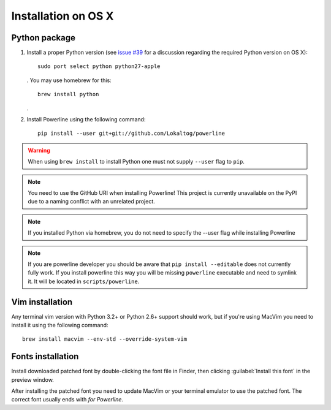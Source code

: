 ********************
Installation on OS X
********************

Python package
==============

1. Install a proper Python version (see `issue #39 
   <https://github.com/Lokaltog/powerline/issues/39>`_ for a discussion 
   regarding the required Python version on OS X)::

       sudo port select python python27-apple

   . You may use homebrew for this::

       brew install python

   .

2. Install Powerline using the following command::

       pip install --user git+git://github.com/Lokaltog/powerline

.. warning:: When using ``brew install`` to install Python one must not supply
   ``--user`` flag to ``pip``.

.. note:: You need to use the GitHub URI when installing Powerline! This 
   project is currently unavailable on the PyPI due to a naming conflict 
   with an unrelated project.
   
.. note:: If you installed Python via homebrew, you do not need to specify
   the --user flag while installing Powerline

.. note:: If you are powerline developer you should be aware that ``pip install 
   --editable`` does not currently fully work. If you install powerline this way 
   you will be missing ``powerline`` executable and need to symlink it. It will 
   be located in ``scripts/powerline``.

Vim installation
================

Any terminal vim version with Python 3.2+ or Python 2.6+ support should work, 
but if you're using MacVim you need to install it using the following command::

    brew install macvim --env-std --override-system-vim

Fonts installation
==================

Install downloaded patched font by double-clicking the font file in Finder, then 
clicking :guilabel:`Install this font` in the preview window.

After installing the patched font you need to update MacVim or your terminal 
emulator to use the patched font. The correct font usually ends with *for 
Powerline*.
